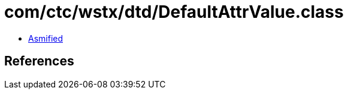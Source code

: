 = com/ctc/wstx/dtd/DefaultAttrValue.class

 - link:DefaultAttrValue-asmified.java[Asmified]

== References

